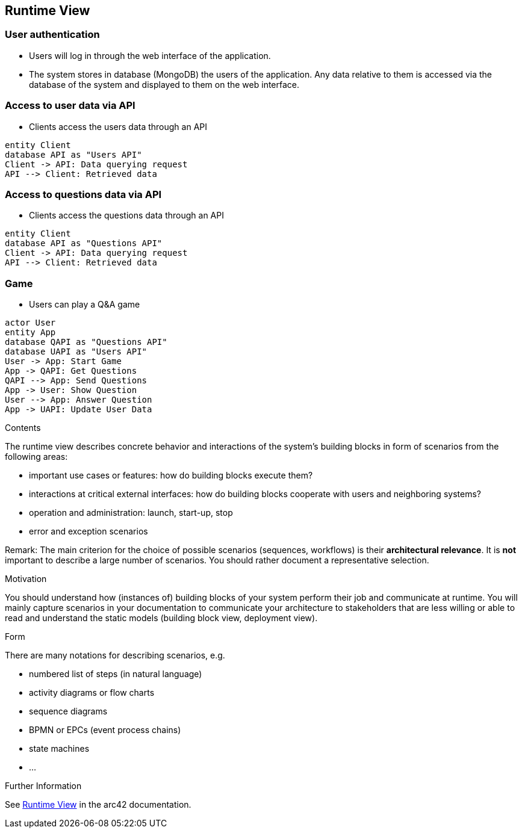 ifndef::imagesdir[:imagesdir: ../images]

[[section-runtime-view]]
== Runtime View
=== User authentication
* Users will log in through the web interface of the application.
* The system stores in database (MongoDB) the users of the application. Any data relative to them is accessed via the database of the system and displayed to them on the web interface.

=== Access to user data via API
* Clients access the users data through an API

[plantuml,"users diagram",png]
----
entity Client
database API as "Users API"
Client -> API: Data querying request
API --> Client: Retrieved data
----

=== Access to questions data via API
* Clients access the questions data through an API

[plantuml,"questions diagram",png]
----
entity Client
database API as "Questions API"
Client -> API: Data querying request
API --> Client: Retrieved data
----

=== Game
* Users can play a Q&A game

[plantuml,"game diagram",png]
----
actor User
entity App
database QAPI as "Questions API"
database UAPI as "Users API"
User -> App: Start Game
App -> QAPI: Get Questions
QAPI --> App: Send Questions
App -> User: Show Question
User --> App: Answer Question
App -> UAPI: Update User Data
----
[role="arc42help"]
****
.Contents
The runtime view describes concrete behavior and interactions of the system’s building blocks in form of scenarios from the following areas:

* important use cases or features: how do building blocks execute them?
* interactions at critical external interfaces: how do building blocks cooperate with users and neighboring systems?
* operation and administration: launch, start-up, stop
* error and exception scenarios

Remark: The main criterion for the choice of possible scenarios (sequences, workflows) is their *architectural relevance*. It is *not* important to describe a large number of scenarios. You should rather document a representative selection.

.Motivation
You should understand how (instances of) building blocks of your system perform their job and communicate at runtime.
You will mainly capture scenarios in your documentation to communicate your architecture to stakeholders that are less willing or able to read and understand the static models (building block view, deployment view).

.Form
There are many notations for describing scenarios, e.g.

* numbered list of steps (in natural language)
* activity diagrams or flow charts
* sequence diagrams
* BPMN or EPCs (event process chains)
* state machines
* ...


.Further Information

See https://docs.arc42.org/section-6/[Runtime View] in the arc42 documentation.

****
